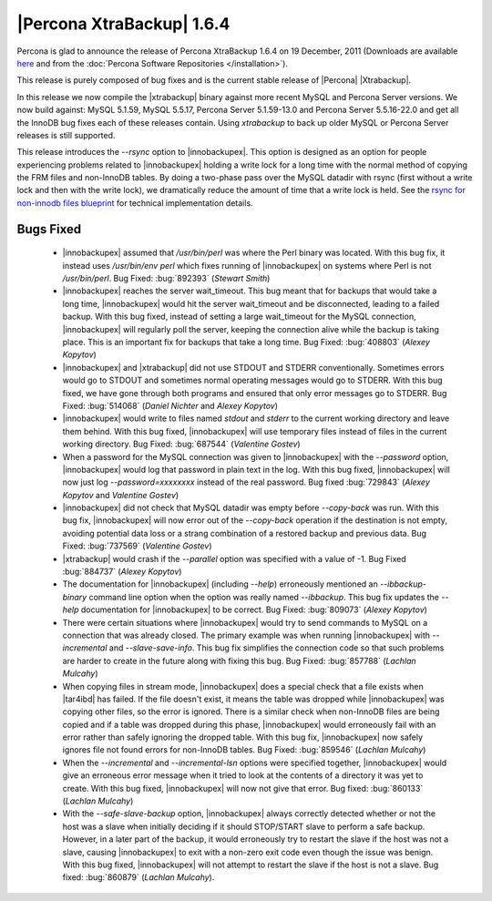 ============================
|Percona XtraBackup| 1.6.4
============================

Percona is glad to announce the release of Percona XtraBackup 1.6.4 on 19 December, 2011 (Downloads are available `here <http://www.percona.com/downloads/XtraBackup/XtraBackup-1.6.4/>`_ and from the :doc:`Percona Software Repositories </installation>`).

This release is purely composed of bug fixes and is the current stable release of |Percona| |Xtrabackup|.

In this release we now compile the |xtrabackup| binary against more recent MySQL and Percona Server versions. We now build against: MySQL 5.1.59, MySQL 5.5.17, Percona Server 5.1.59-13.0 and Percona Server 5.5.16-22.0 and get all the InnoDB bug fixes each of these releases contain. Using `xtrabackup` to back up older MySQL or Percona Server releases is still supported.

This release introduces the `--rsync` option to |innobackupex|. This option is designed as an option for people experiencing problems related to |innobackupex| holding a write lock for a long time with the normal method of copying the FRM files and non-InnoDB tables. By doing a two-phase pass over the MySQL datadir with rsync (first without a write lock and then with the write lock), we dramatically reduce the amount of time that a write lock is held. See the `rsync for non-innodb files blueprint <https://blueprints.launchpad.net/percona-xtrabackup/+spec/rsync-for-non-innodb-files>`_ for technical implementation details.

Bugs Fixed
----------

  * |innobackupex| assumed that `/usr/bin/perl` was where the Perl binary was located. With this bug fix, it instead uses `/usr/bin/env perl` which fixes running of |innobackupex| on systems where Perl is not `/usr/bin/perl`. Bug Fixed: :bug:`892393` (*Stewart Smith*)

  * |innobackupex| reaches the server wait_timeout. This bug meant that for backups that would take a long time, |innobackupex| would hit the server wait_timeout and be disconnected, leading to a failed backup. With this bug fixed, instead of setting a large wait_timeout for the MySQL connection, |innobackupex| will regularly poll the server, keeping the connection alive while the backup is taking place. This is an important fix for backups that take a long time. Bug Fixed: :bug:`408803` (*Alexey Kopytov*)

  * |innobackupex| and |xtrabackup| did not use STDOUT and STDERR conventionally. Sometimes errors would go to STDOUT and sometimes normal operating messages would go to STDERR. With this bug fixed, we have gone through both programs and ensured that only error messages go to STDERR. Bug Fixed: :bug:`514068` (*Daniel Nichter* and *Alexey Kopytov*)

  * |innobackupex| would write to files named `stdout` and `stderr` to the current working directory and leave them behind. With this bug fixed, |innobackupex| will use temporary files instead of files in the current working directory. Bug Fixed: :bug:`687544` (*Valentine Gostev*)

  * When a password for the MySQL connection was given to |innobackupex| with the `--password` option, |innobackupex| would log that password in plain text in the log. With this bug fixed, |innobackupex| will now just log `--password=xxxxxxxx` instead of the real password. Bug fixed :bug:`729843` (*Alexey Kopytov* and *Valentine Gostev*)

  * |innobackupex| did not check that MySQL datadir was empty before `--copy-back` was run. With this bug fix, |innobackupex| will now error out of the `--copy-back` operation if the destination is not empty, avoiding potential data loss or a strang combination of a restored backup and previous data. Bug Fixed: :bug:`737569` (*Valentine Gostev*)

  * |xtrabackup| would crash if the `--parallel` option was specified with a value of -1. Bug Fixed :bug:`884737` (*Alexey Kopytov*)

  * The documentation for |innobackupex| (including `--help`) erroneously mentioned an `--ibbackup-binary` command line option when the option was really named `--ibbackup`. This bug fix updates the `--help` documentation for |innobackupex| to be correct. Bug Fixed: :bug:`809073` (*Alexey Kopytov*)

  * There were certain situations where |innobackupex| would try to send commands to MySQL on a connection that was already closed. The primary example was when running |innobackupex| with `--incremental` and `--slave-save-info`. This bug fix simplifies the connection code so that such problems are harder to create in the future along with fixing this bug. Bug Fixed: :bug:`857788` (*Lachlan Mulcahy*)

  * When copying files in stream mode, |innobackupex| does a special check that a file exists when |tar4ibd| has failed. If the file doesn't exist, it means the table was dropped while |innobackupex| was copying other files, so the error is ignored. There is a similar check when non-InnoDB files are being copied and if a table was dropped during this phase, |innobackupex| would erroneously fail with an error rather than safely ignoring the dropped table. With this bug fix, |innobackupex| now safely ignores file not found errors for non-InnoDB tables. Bug Fixed: :bug:`859546` (*Lachlan Mulcahy*)

  * When the `--incremental` and `--incremental-lsn` options were specified together, |innobackupex| would give an erroneous error message when it tried to look at the contents of a directory it was yet to create. With this bug fixed, |innobackupex| will now not give that error. Bug fixed: :bug:`860133` (*Lachlan Mulcahy*)

  * With the `--safe-slave-backup` option, |innobackupex| always correctly detected whether or not the host was a slave when initially deciding if it should STOP/START slave to perform a safe backup. However, in a later part of the backup, it would erroneously try to restart the slave if the host was not a slave, causing |innobackupex| to exit with a non-zero exit code even though the issue was benign. With this bug fixed, |innobackupex| will not attempt to restart the slave if the host is not a slave. Bug fixed: :bug:`860879` (*Lachlan Mulcahy*).

